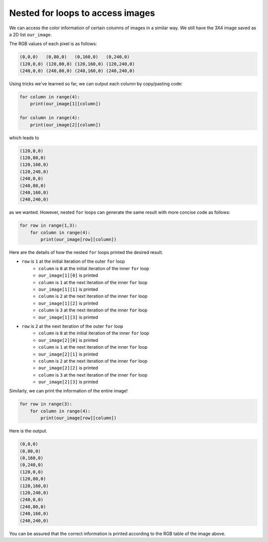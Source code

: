 Nested for loops to access images
==================================

We can access the color information of certain columns of images in a similar way. We still have the 3X4 image saved as a 2D list ``our_image``.

.. image:: /assets/images/cs515/Week3/rows.png
    :align: center

The RGB values of each pixel is as follows:

.. code-block::

    (0,0,0)   (0,80,0)   (0,160,0)   (0,240,0)
    (120,0,0) (120,80,0) (120,160,0) (120,240,0)
    (240,0,0) (240,80,0) (240,160,0) (240,240,0)

Using tricks we've learned so far, we can output each column by copy/pasting code:

.. code-block::

    for column in range(4):
        print(our_image[1][column])

    for column in range(4):
        print(our_image[2][column])

which leads to

.. code-block::

    (120,0,0)
    (120,80,0)
    (120,160,0)
    (120,240,0)
    (240,0,0)
    (240,80,0)
    (240,160,0)
    (240,240,0)

as we wanted. However, nested ``for`` loops can generate the same result with more concise code as follows:

.. code-block::

    for row in range(1,3):
        for column in range(4):
            print(our_image[row][column])

Here are the details of how the nested ``for`` loops printed the desired result.

* ``row`` is ``1`` at the initial iteration of the outer ``for`` loop 
    * ``column`` is ``0`` at the initial iteration of the inner ``for`` loop
    * ``our_image[1][0]`` is printed
    * ``column`` is ``1`` at the next iteration of the inner ``for`` loop
    * ``our_image[1][1]`` is printed
    * ``column`` is ``2`` at the next iteration of the inner ``for`` loop
    * ``our_image[1][2]`` is printed
    * ``column`` is ``3`` at the next iteration of the inner ``for`` loop
    * ``our_image[1][3]`` is printed
* ``row`` is ``2`` at the next iteration of the outer ``for`` loop 
    * ``column`` is ``0`` at the initial iteration of the inner ``for`` loop
    * ``our_image[2][0]`` is printed
    * ``column`` is ``1`` at the next iteration of the inner ``for`` loop
    * ``our_image[2][1]`` is printed
    * ``column`` is ``2`` at the next iteration of the inner ``for`` loop
    * ``our_image[2][2]`` is printed
    * ``column`` is ``3`` at the next iteration of the inner ``for`` loop
    * ``our_image[2][3]`` is printed

Similarly, we can print the information of the entire image!

.. code-block::

    for row in range(3):
        for column in range(4):
            print(our_image[row][column])
    
Here is the output.

.. code-block::

    (0,0,0)
    (0,80,0)
    (0,160,0)
    (0,240,0)
    (120,0,0)
    (120,80,0)
    (120,160,0)
    (120,240,0)
    (240,0,0)
    (240,80,0)
    (240,160,0)
    (240,240,0)

You can be assured that the correct information is printed according to the RGB table of the image above.